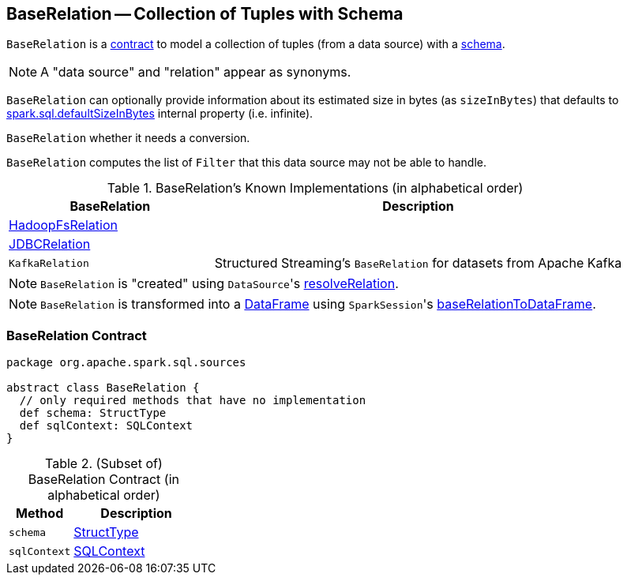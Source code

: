 == [[BaseRelation]] BaseRelation -- Collection of Tuples with Schema

`BaseRelation` is a <<contract, contract>> to model a collection of tuples (from a data source) with a <<schema, schema>>.

NOTE: A "data source" and "relation" appear as synonyms.

[[sizeInBytes]]
`BaseRelation` can optionally provide information about its estimated size in bytes (as `sizeInBytes`) that defaults to link:spark-sql-SQLConf.adoc#spark.sql.defaultSizeInBytes[spark.sql.defaultSizeInBytes] internal property (i.e. infinite).

[[needConversion]]
`BaseRelation` whether it needs a conversion.

[[unhandledFilters]]
`BaseRelation` computes the list of `Filter` that this data source may not be able to handle.

[[known-implementations]]
.BaseRelation's Known Implementations (in alphabetical order)
[width="100%",cols="1,2",options="header"]
|===
| BaseRelation
| Description

| link:spark-sql-BaseRelation-HadoopFsRelation.adoc[HadoopFsRelation]
|

| link:spark-sql-BaseRelation-JDBCRelation.adoc[JDBCRelation]
|

| `KafkaRelation`
| Structured Streaming's `BaseRelation` for datasets from Apache Kafka
|===

NOTE: `BaseRelation` is "created" using ``DataSource``'s link:spark-sql-DataSource.adoc#resolveRelation[resolveRelation].

NOTE: `BaseRelation` is transformed into a link:spark-sql-DataFrame.adoc[DataFrame] using ``SparkSession``'s link:spark-sql-SparkSession.adoc#baseRelationToDataFrame[baseRelationToDataFrame].

=== [[contract]] BaseRelation Contract

[source, scala]
----
package org.apache.spark.sql.sources

abstract class BaseRelation {
  // only required methods that have no implementation
  def schema: StructType
  def sqlContext: SQLContext
}
----

.(Subset of) BaseRelation Contract (in alphabetical order)
[cols="1,2",options="header",width="100%"]
|===
| Method
| Description

| [[schema]] `schema`
| link:spark-sql-StructType.adoc[StructType]

| [[sqlContext]] `sqlContext`
| link:spark-sql-SQLContext.adoc[SQLContext]
|===
